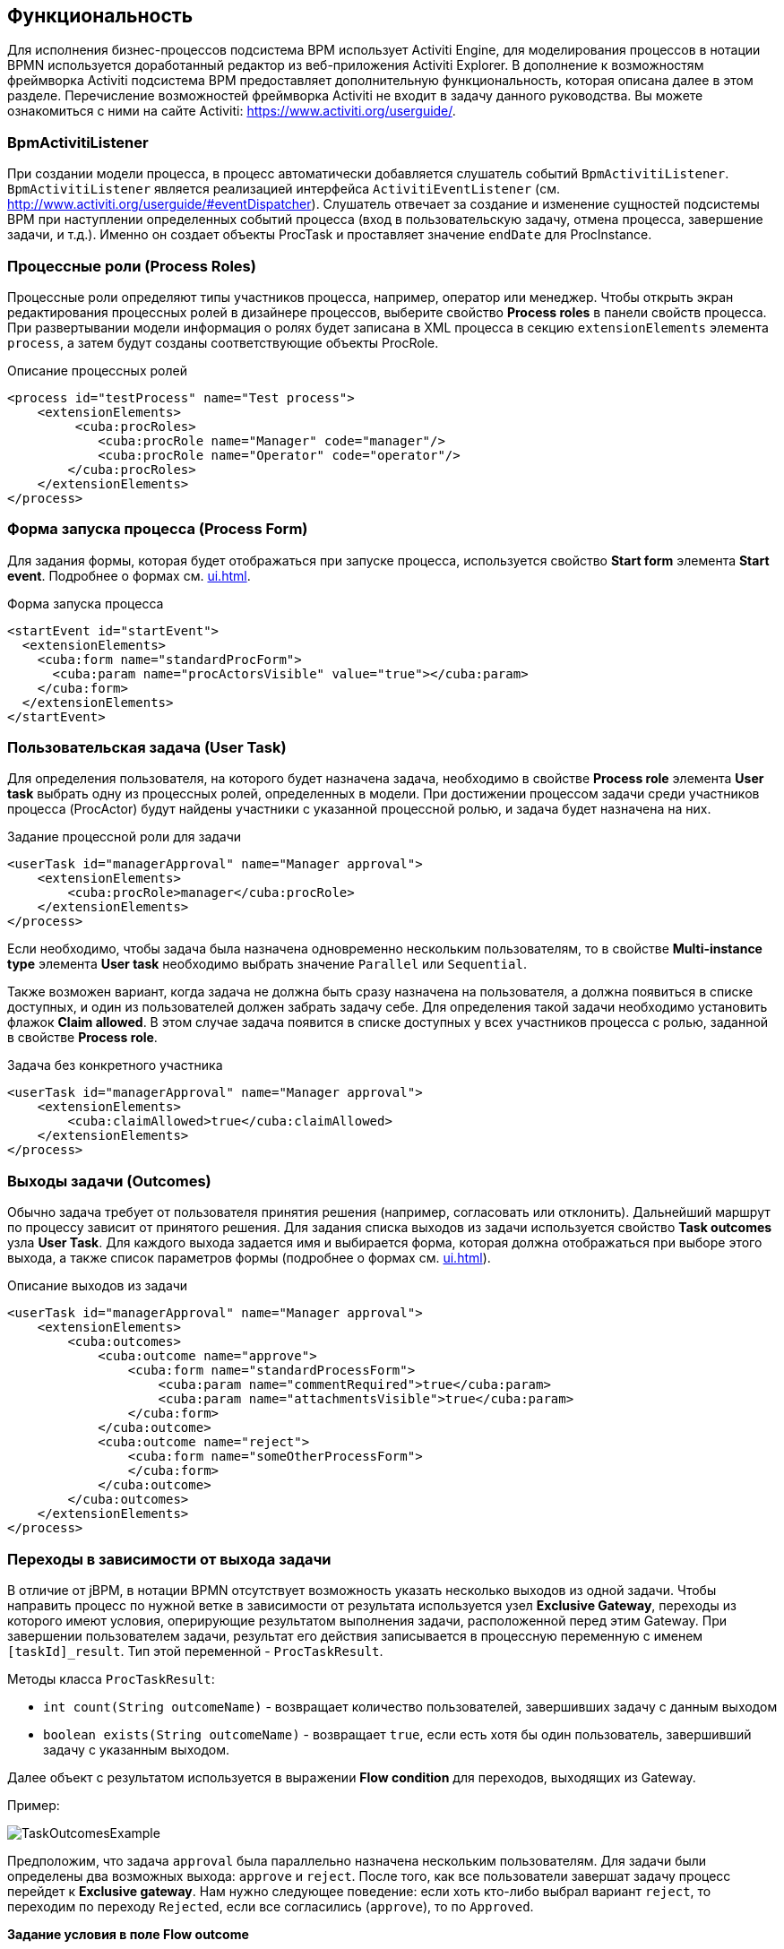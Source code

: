[[functionality]]
== Функциональность

Для исполнения бизнес-процессов подсистема BPM использует Activiti Engine, для моделирования процессов в нотации BPMN используется доработанный редактор из веб-приложения Activiti Explorer. В дополнение к возможностям фреймворка Activiti подсистема BPM предоставляет дополнительную функциональность, которая описана далее в этом разделе. Перечисление возможностей фреймворка Activiti не входит в задачу данного руководства. Вы можете ознакомиться с ними на сайте Activiti: https://www.activiti.org/userguide/.

[[bpm_activiti_listener]]
=== BpmActivitiListener

При создании модели процесса, в процесс автоматически добавляется слушатель событий `BpmActivitiListener`. `BpmActivitiListener` является реализацией интерфейса `ActivitiEventListener` (см. http://www.activiti.org/userguide/#eventDispatcher). Слушатель отвечает за создание и изменение сущностей подсистемы BPM при наступлении определенных событий процесса (вход в пользовательскую задачу, отмена процесса, завершение задачи, и т.д.). Именно он создает объекты ProcTask и проставляет значение `endDate` для ProcInstance.

[[process_roles]]
=== Процессные роли (Process Roles)

Процессные роли определяют типы участников процесса, например, оператор или менеджер. Чтобы открыть экран редактирования процессных ролей в дизайнере процессов, выберите свойство *Process roles* в панели свойств процесса. При развертывании модели информация о ролях будет записана в XML процесса в секцию `extensionElements` элемента `process`, а затем будут созданы соответствующие объекты ProcRole.

.Описание процессных ролей

[source, xml]
----
<process id="testProcess" name="Test process">
    <extensionElements>
         <cuba:procRoles>
            <cuba:procRole name="Manager" code="manager"/>
            <cuba:procRole name="Operator" code="operator"/>
        </cuba:procRoles>
    </extensionElements>
</process>
----

[[start_process_form]]
=== Форма запуска процесса (Process Form)

Для задания формы, которая будет отображаться при запуске процесса, используется свойство *Start form* элемента *Start event*. Подробнее о формах см. <<ui.adoc#process_forms>>.

.Форма запуска процесса
[source, xml]
----
<startEvent id="startEvent">
  <extensionElements>
    <cuba:form name="standardProcForm">
      <cuba:param name="procActorsVisible" value="true"></cuba:param>
    </cuba:form>
  </extensionElements>
</startEvent>
----

[[user_task]]
=== Пользовательская задача (User Task)

Для определения пользователя, на которого будет назначена задача, необходимо в свойстве *Process role* элемента *User task* выбрать одну из процессных ролей, определенных в модели. При достижении процессом задачи среди участников процесса (ProcActor) будут найдены участники с указанной процессной ролью, и задача будет назначена на них.

.Задание процессной роли для задачи

[source, xml]
----
<userTask id="managerApproval" name="Manager approval">
    <extensionElements>
        <cuba:procRole>manager</cuba:procRole> 
    </extensionElements>
</process>
----

Если необходимо, чтобы задача была назначена одновременно нескольким пользователям, то в свойстве *Multi-instance type* элемента *User task* необходимо выбрать значение `Parallel` или `Sequential`.

Также возможен вариант, когда задача не должна быть сразу назначена на пользователя, а должна появиться в списке доступных, и один из пользователей должен забрать задачу себе. Для определения такой задачи необходимо установить флажок *Claim allowed*. В этом случае задача появится в списке доступных у всех участников процесса с ролью, заданной в свойстве *Process role*.

.Задача без конкретного участника
[source, xml]
----
<userTask id="managerApproval" name="Manager approval">
    <extensionElements>
        <cuba:claimAllowed>true</cuba:claimAllowed>
    </extensionElements>
</process>
----

[[task_outcomes]]
=== Выходы задачи (Outcomes)

Обычно задача требует от пользователя принятия решения (например, согласовать или отклонить). Дальнейший маршрут по процессу зависит от принятого решения. Для задания списка выходов из задачи используется свойство *Task outcomes* узла *User Task*. Для каждого выхода задается имя и выбирается форма, которая должна отображаться при выборе этого выхода, а также список параметров формы (подробнее о формах см. <<ui.adoc#process_forms>>).

.Описание выходов из задачи
[source, xml]
----
<userTask id="managerApproval" name="Manager approval">
    <extensionElements>
        <cuba:outcomes>
            <cuba:outcome name="approve">
                <cuba:form name="standardProcessForm">
                    <cuba:param name="commentRequired">true</cuba:param>
                    <cuba:param name="attachmentsVisible">true</cuba:param>
                </cuba:form>
            </cuba:outcome>
            <cuba:outcome name="reject">
                <cuba:form name="someOtherProcessForm">
                </cuba:form>
            </cuba:outcome>
        </cuba:outcomes>
    </extensionElements>
</process>
----

[[transitions]]
=== Переходы в зависимости от выхода задачи

В отличие от jBPM, в нотации BPMN отсутствует возможность указать несколько выходов из одной задачи. Чтобы направить процесс по нужной ветке в зависимости от результата используется узел *Exclusive Gateway*, переходы из которого имеют условия, оперирующие результатом выполнения задачи, расположенной перед этим Gateway. При завершении пользователем задачи, результат его действия записывается в процессную переменную с именем `[taskId]_result`. Тип этой переменной - `ProcTaskResult`.

Методы класса `ProcTaskResult`:

* `int count(String outcomeName)` - возвращает количество пользователей, завершивших задачу с данным выходом
* `boolean exists(String outcomeName)` - возвращает `true`, если есть хотя бы один пользователь, завершивший задачу с указанным выходом.

Далее объект с результатом используется в выражении *Flow condition* для переходов, выходящих из Gateway.

Пример:

image::TaskOutcomesExample.png[align="center"]

Предположим, что задача `approval` была параллельно назначена нескольким пользователям. Для задачи были определены два возможных выхода: `approve` и `reject`. После того, как все пользователи завершат задачу процесс перейдет к *Exclusive gateway*. Нам нужно следующее поведение: если хоть кто-либо выбрал вариант `reject`, то переходим по переходу `Rejected`, если все согласились (`approve`), то по `Approved`.

*Задание условия в поле Flow outcome*

Самым удобным вариантом задания условия, который подойдет для большинства случаев, является выбор имени outcome предыдущей задачи в свойстве *Flow outcome* стрелки перехода. Данный переход сработает, если было хотя бы одно завершение задачи с указанным outcome.

*Задание сложных условий для перехода*

Если необходимо иметь более сложные условия для перехода, то их можно задать в поле *Flow condition*. Например условие "Более 5 пользователей выбрали вариант `Reject` " будет выглядеть следующим образом:

[source,groovy]
----
${approval_result.count('reject') > 5}
----

[[flow_order]]
==== Порядок обработки переходов

Обратите внимание, что необходимо задать порядок обработки переходов. Иначе Activiti может, например, обработать переход по умолчанию до переходов с явно заданными условиями. Для задания порядка вычисления условий установите свойство *Flow order* у узла *Exclusive gateway*.

[[script_execution]]
=== Вызов скрипта

Для выполнения скрипта используется элемент *Script task*. При достижении элемента, система анализирует содержимое поля *Script*. Если содержимое является путем к файлу и данный файл существует, то система исполнит указанный файл. Если файла по указанному пути нет, то содержимое поля *Script* будет исполнено.

Внутри скрипта можно использовать объекты `persistence` и `metadata`.

[[service_invocation]]
=== Вызов методов бинов среднего слоя

Для вызова метода сервиса используется элемент *Service task*. Activiti Engine интегрирован со Spring Framework, т.е. возможно обращение к бинам среднего слоя по имени. Для вызова метода управляемого бина в поле *Expression* пишется выражение вида:

[source,groovy]
----
${beanName.methodName(processVarName, 'someStringParam')}
----

В качестве параметров вызова метода можно использовать процессные переменные, в том числе автоматически созданные при старте процесса (entityId, bpmProcInstanceId и т.д., как описано в <<services.adoc#process_runtime_service>>).

[[timer]]
=== Завершение задачи по таймеру

Для того, чтобы завершить задачу после истечения периода времени необходимо:

* Добавить к элементу задачи элемент *Boundary timer event*.
* От элемента таймера нарисовать переход к нужному этапу процесса.
* В свойстве таймера *Time duration* написать выражение для периода времени. Например, `PT15M` (15 минут).
* Установить флажок *Cancel activity*, чтобы по срабатыванию таймера текущая задача завершилась.
* В свойстве *Timer outcome* указать имя выхода задачи, которое должно быть использовано при завершении по таймеру.

image::TimerEdit.png[align="center"]

.Задание выхода для таймера
[source, xml]
----
<boundaryEvent id="managerApprovalTimer" cancelActivity="true" attachedToRef="managerApproval">
    <extensionElements>
        <cuba:outcome>approve</cuba:outcome>
    </extensionElements>
</boundaryEvent>
----

[TIP]
====
По умолчанию Job executor для обработки заданий таймеров отключен. Для его включения установите свойство приложения `bpm.activiti.asyncExecutorEnabled = true`.
====

[[localization]]
=== Локализация

Процесс может содержать локализованные сообщения, которые будут использованы при отображении в пользовательском интерфейсе имен задач, выходов из задач и т.д.

Для открытия экрана задания локализованных значений выберите свойство *Localization* модели.

Для локализации имени задачи необходимо создать запись, ключом которой является id задачи.

Для локализации имени выхода из задачи необходимо создать запись, ключом которой является выражение вида `TASK_ID.OUTCOME_NAME`.

Для локализации имени процессной роли необходимо создать запись, ключом которой является код роли.

.Локализованные сообщения
[source,xml]
----
<process id="testProcess" name="Test process">
    <extensionElements>
        <cuba:localizations>
            <cuba:localization lang="en">
                <cuba:msg key="key1" value="value1"/>
                <cuba:msg key="key2" value="value2"/>
            </cuba:localization>
            <cuba:localization lang="ru">
                <cuba:msg key="key1" value="value1"/>
                <cuba:msg key="key2" value="value2"/>
            </cuba:localization>
      </cuba:localizations>
    </extensionElements>
</process>
----

[[submodels]]
=== Подмодели

Узел *Sub model* группы *Structural* позволяет использовать существующую модель в качестве части новой модели. При развертывании процесса из модели элементы подмодели вставляются в текущую модель, и из результата этой операции формируется XML с процессом.

[[custom_stencils]]
=== Создание элементов для дизайнера модели

Подсистема BPM позволяет создавать собственные элементы для дизайнера моделей процесса. Новый элемент - это по сути `ServiceTask`, избавляющий разработчика модели от необходимости вводить длинные выражения для вызова метода, такие как `${app_MyBean.someMethod(argument1, 'argument2')}`. Ниже приведен пример создания элемента.

Предположим, в системе имеется бин среднего слоя с именем `app_DiscountManager`. В бине имеется метод `makeDiscount(BigDecimal discountPercent, UUID entityId)`. Метод обновляет стоимость договора, вычитая из нее указанную скидку.

В этом примере мы создадим кастомный элемент, который будет вызывать указанный выше метод, а процент скидки будет задаваться в редакторе модели как параметр элемента.

Откройте редактор элементов с помощью пункта меню *BPM -> Model Elements Editor*.

Нажмите на кнопку *Add group*. Введите имя группы - *Discounts*.

image::StencilSetAddGroup.png[align="center"]

Выделите созданную группу *Discounts* и нажмите кнопку *Add element*.

image::StencilSetAddStencil.png[align="center"]

Введите следующие значения в поля редактирования свойств элемента:

* Title: *Contract discount*

* Element ID: *contractDiscount*

* Icon: нажмите на кнопку *Upload* и выберите файл со значком (опционально)

* Bean name: выберите *app_DiscountManager*

* Method name: выберите *makeDiscount*

[WARNING]
====
Выпадающий список *Bean name* содержит только бины, реализующие какой-либо интерфейс. В списке *Method name* отображаются методы реализуемых интерфейсов.
====

В таблице *Method arguments* отображаются аргументы метода. Вы можете изменить заголовок и значение по умолчанию для каждого из аргументов.

Сохраните набор элементов, нажав на кнопку *Save*.

Откройте редактор модели (*BPM -> Process Models*). В списке элементов появилась группа *Discounts* и элемент *Contract discount*. Перетащите новый элемент на экран и выделите его. Видим, что в панели свойств появились поля для ввода значений процента скидки и имени процессной переменной с идентификатором сущности.

image::StencilSetModel.png[align="center"]

[TIP]
====
`entityId` - это имя процессной переменной, которая автоматически добавляется во все процессы, связанные с сущностью. Она хранит идентификатор связанной сущности, вы можете использовать ее в вызовах любых методов.
====

При развертывании процесса, кастомный элемент будет преобразован в serviceTask:

[source,xml]
----
<serviceTask id="sid-5C184F22-6071-45CD-AEA9-1792512BBDCE" name="Make discount" activiti:expression="${app_DiscountManager.makeDiscount(10,entityId)}"></serviceTask>
----

Набор элементов модели может быть экспортирован в ZIP-архив и, соответственно, восстановлен из архива. Это полезно при разработке, когда элементы создаются на машине разработчика, а затем импортируются на продакшн-сервер. Импорт и экспорт осуществляются с помощью соответствующих кнопок в редакторе элементов модели.

Нажатие на кнопку *Reset* удаляет все группы и элементы, созданные разработчиком, и возвращает набор элементов в исходное состояние.